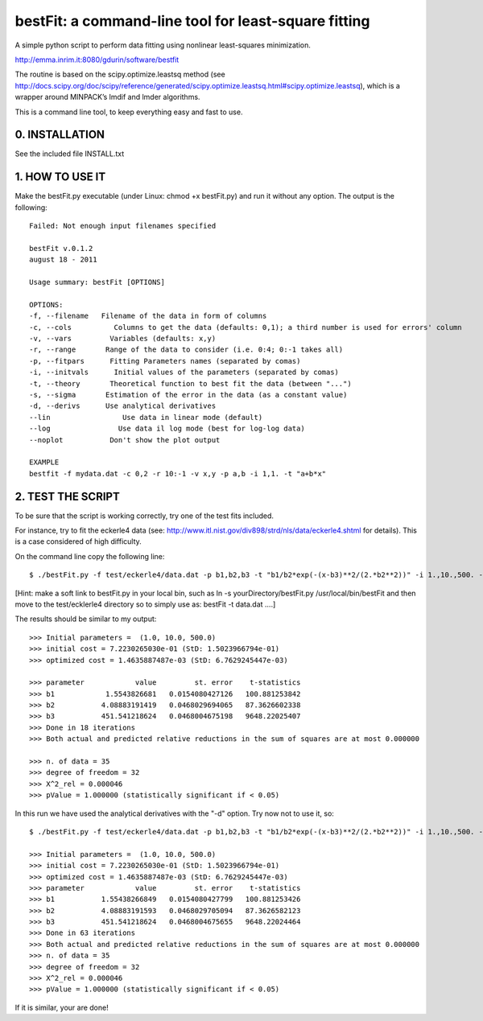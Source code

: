 bestFit: a command-line tool for least-square fitting
=====================================================

A simple python script to perform data fitting using nonlinear least-squares minimization. 

http://emma.inrim.it:8080/gdurin/software/bestfit

The routine is based on the scipy.optimize.leastsq method (see http://docs.scipy.org/doc/scipy/reference/generated/scipy.optimize.leastsq.html#scipy.optimize.leastsq), which is a wrapper around MINPACK’s lmdif and lmder algorithms.

This is a command line tool, to keep everything easy and fast to use. 

0. INSTALLATION
---------------

See the included file INSTALL.txt

1. HOW TO USE IT
----------------

Make the bestFit.py executable (under Linux: chmod +x bestFit.py) and run it without any option. The output is the following::

    Failed: Not enough input filenames specified

    bestFit v.0.1.2
    august 18 - 2011

    Usage summary: bestFit [OPTIONS]

    OPTIONS:
    -f, --filename   Filename of the data in form of columns
    -c, --cols          Columns to get the data (defaults: 0,1); a third number is used for errors' column
    -v, --vars         Variables (defaults: x,y)
    -r, --range       Range of the data to consider (i.e. 0:4; 0:-1 takes all)
    -p, --fitpars      Fitting Parameters names (separated by comas)
    -i, --initvals      Initial values of the parameters (separated by comas)
    -t, --theory       Theoretical function to best fit the data (between "...")
    -s, --sigma       Estimation of the error in the data (as a constant value)
    -d, --derivs      Use analytical derivatives
    --lin                 Use data in linear mode (default)
    --log                Use data il log mode (best for log-log data)
    --noplot           Don't show the plot output

    EXAMPLE
    bestfit -f mydata.dat -c 0,2 -r 10:-1 -v x,y -p a,b -i 1,1. -t "a+b*x"


2. TEST THE SCRIPT
------------------

To be sure that the script is working correctly, try one of the test fits included.

For instance, try to fit the eckerle4 data (see: http://www.itl.nist.gov/div898/strd/nls/data/eckerle4.shtml for details). 
This is a case considered of high difficulty.

On the command line copy the following line:: 

   $ ./bestFit.py -f test/eckerle4/data.dat -p b1,b2,b3 -t "b1/b2*exp(-(x-b3)**2/(2.*b2**2))" -i 1.,10.,500. -c 1,0 -d

[Hint: make a soft link to bestFit.py in your local bin, such as
ln -s yourDirectory/bestFit.py /usr/local/bin/bestFit
and then move to the test/ecklerle4 directory so to simply use as:
bestFit -t data.dat ....]

The results should be similar to my output::

    >>> Initial parameters =  (1.0, 10.0, 500.0)
    >>> initial cost = 7.2230265030e-01 (StD: 1.5023966794e-01)
    >>> optimized cost = 1.4635887487e-03 (StD: 6.7629245447e-03)

    >>> parameter            value         st. error    t-statistics
    >>> b1            1.5543826681   0.0154080427126   100.881253842
    >>> b2           4.08883191419   0.0468029694065   87.3626602338
    >>> b3           451.541218624   0.0468004675198   9648.22025407
    >>> Done in 18 iterations
    >>> Both actual and predicted relative reductions in the sum of squares are at most 0.000000

    >>> n. of data = 35
    >>> degree of freedom = 32
    >>> X^2_rel = 0.000046
    >>> pValue = 1.000000 (statistically significant if < 0.05)

In this run we have used the analytical derivatives with the "-d" option. Try now not to use it, so::
 
    $ ./bestFit.py -f test/eckerle4/data.dat -p b1,b2,b3 -t "b1/b2*exp(-(x-b3)**2/(2.*b2**2))" -i 1.,10.,500. -c 1,0 

    >>> Initial parameters =  (1.0, 10.0, 500.0)
    >>> initial cost = 7.2230265030e-01 (StD: 1.5023966794e-01)
    >>> optimized cost = 1.4635887487e-03 (StD: 6.7629245447e-03)
    >>> parameter            value         st. error    t-statistics
    >>> b1           1.55438266849   0.0154080427799   100.881253426
    >>> b2           4.08883191593   0.0468029705094   87.3626582123
    >>> b3           451.541218624   0.0468004675655   9648.22024464
    >>> Done in 63 iterations
    >>> Both actual and predicted relative reductions in the sum of squares are at most 0.000000
    >>> n. of data = 35
    >>> degree of freedom = 32
    >>> X^2_rel = 0.000046
    >>> pValue = 1.000000 (statistically significant if < 0.05)

If it is similar, your are done!

